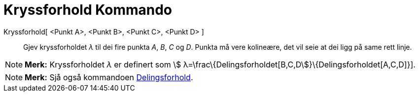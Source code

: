 = Kryssforhold Kommando
:page-en: commands/CrossRatio
ifdef::env-github[:imagesdir: /nn/modules/ROOT/assets/images]

Kryssforhold[ <Punkt A>, <Punkt B>, <Punkt C>, <Punkt D> ]::
  Gjev kryssforholdet _λ_ til dei fire punkta _A_, _B_, _C_ og _D_. Punkta må vere kolineære, det vil seie at dei ligg
  på same rett linje.

[NOTE]
====

*Merk:* Kryssforholdet _λ_ er definert som stem:[ λ=\frac\{Delingsforholdet[B,C,D]}\{Delingsforholdet[A,C,D]}].

====

[NOTE]
====

*Merk:* Sjå også kommandoen xref:/commands/Delingsforhold.adoc[Delingsforhold].

====
